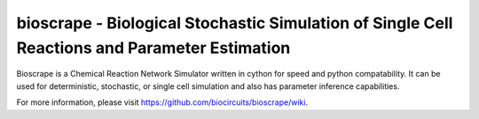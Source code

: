 bioscrape - Biological Stochastic Simulation of Single Cell Reactions and Parameter Estimation
==============================================================================================

|Build Status|

Bioscrape is a Chemical Reaction Network Simulator written in cython for speed and python compatability. It can be used for deterministic, stochastic, or single cell simulation and also has parameter inference capabilities.

For more information, please visit https://github.com/biocircuits/bioscrape/wiki.

.. |Build Status| image:: https://travis-ci.org/biocircuits/bioscrape.svg?branch=master
   :target: https://travis-ci.org/biocircuits/bioscrape

